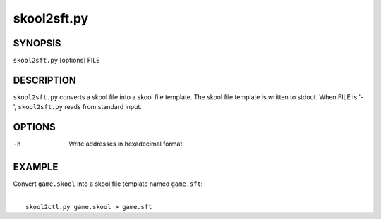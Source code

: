 ============
skool2sft.py
============

SYNOPSIS
========
``skool2sft.py`` [options] FILE

DESCRIPTION
===========
``skool2sft.py`` converts a skool file into a skool file template. The skool
file template is written to stdout. When FILE is '-', ``skool2sft.py`` reads
from standard input.

OPTIONS
=======
-h  Write addresses in hexadecimal format

EXAMPLE
=======
Convert ``game.skool`` into a skool file template named ``game.sft``:

|
|   ``skool2ctl.py game.skool > game.sft``
